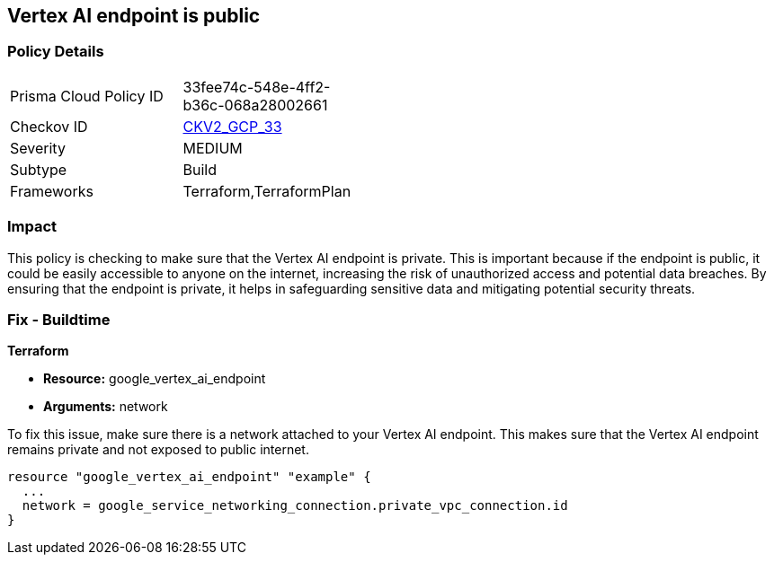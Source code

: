 
== Vertex AI endpoint is public

=== Policy Details

[width=45%]
[cols="1,1"]
|===
|Prisma Cloud Policy ID
| 33fee74c-548e-4ff2-b36c-068a28002661

|Checkov ID
| https://github.com/bridgecrewio/checkov/blob/main/checkov/terraform/checks/graph_checks/gcp/GCPVertexAIPrivateEndpoint.yaml[CKV2_GCP_33]

|Severity
|MEDIUM

|Subtype
|Build

|Frameworks
|Terraform,TerraformPlan

|===

=== Impact
This policy is checking to make sure that the Vertex AI endpoint is private. This is important because if the endpoint is public, it could be easily accessible to anyone on the internet, increasing the risk of unauthorized access and potential data breaches. By ensuring that the endpoint is private, it helps in safeguarding sensitive data and mitigating potential security threats.

=== Fix - Buildtime

*Terraform*

* *Resource:* google_vertex_ai_endpoint
* *Arguments:* network

To fix this issue, make sure there is a network attached to your Vertex AI endpoint. This makes sure that the Vertex AI endpoint remains private and not exposed to public internet.

[source,go]
----
resource "google_vertex_ai_endpoint" "example" {
  ...
  network = google_service_networking_connection.private_vpc_connection.id
}
----

